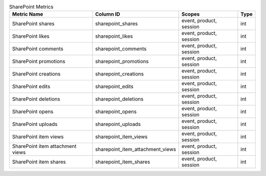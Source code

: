 .. table:: SharePoint Metrics

    +--------------------------------+--------------------------------+-----------------------+----+
    |          Metric Name           |           Column ID            |        Scopes         |Type|
    +================================+================================+=======================+====+
    |SharePoint shares               |sharepoint_shares               |event, product, session|int |
    +--------------------------------+--------------------------------+-----------------------+----+
    |SharePoint likes                |sharepoint_likes                |event, product, session|int |
    +--------------------------------+--------------------------------+-----------------------+----+
    |SharePoint comments             |sharepoint_comments             |event, product, session|int |
    +--------------------------------+--------------------------------+-----------------------+----+
    |SharePoint promotions           |sharepoint_promotions           |event, product, session|int |
    +--------------------------------+--------------------------------+-----------------------+----+
    |SharePoint creations            |sharepoint_creations            |event, product, session|int |
    +--------------------------------+--------------------------------+-----------------------+----+
    |SharePoint edits                |sharepoint_edits                |event, product, session|int |
    +--------------------------------+--------------------------------+-----------------------+----+
    |SharePoint deletions            |sharepoint_deletions            |event, product, session|int |
    +--------------------------------+--------------------------------+-----------------------+----+
    |SharePoint opens                |sharepoint_opens                |event, product, session|int |
    +--------------------------------+--------------------------------+-----------------------+----+
    |SharePoint uploads              |sharepoint_uploads              |event, product, session|int |
    +--------------------------------+--------------------------------+-----------------------+----+
    |SharePoint item views           |sharepoint_item_views           |event, product, session|int |
    +--------------------------------+--------------------------------+-----------------------+----+
    |SharePoint item attachment views|sharepoint_item_attachment_views|event, product, session|int |
    +--------------------------------+--------------------------------+-----------------------+----+
    |SharePoint item shares          |sharepoint_item_shares          |event, product, session|int |
    +--------------------------------+--------------------------------+-----------------------+----+
